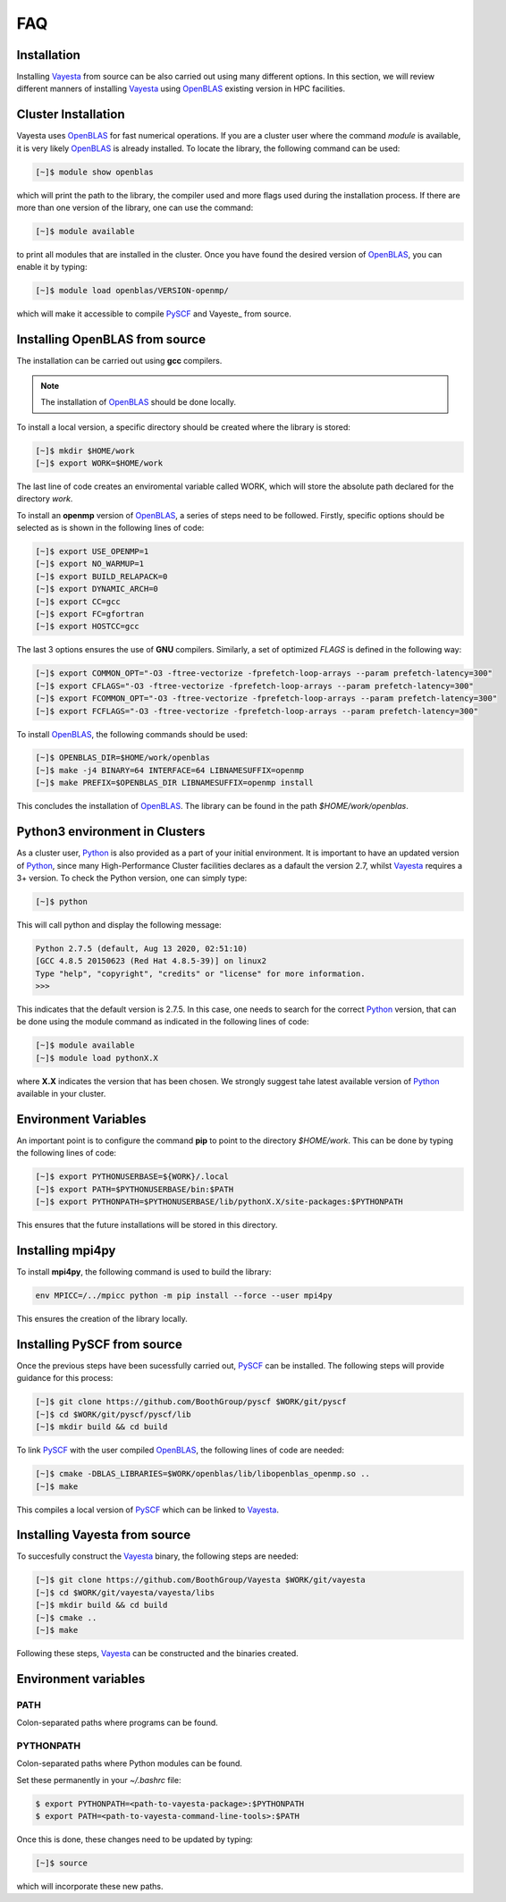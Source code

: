.. _faq:

=======
FAQ
=======

Installation 
===============

Installing Vayesta_ from source can be also carried out using many different options. In this section, we will review different manners of installing Vayesta_ using OpenBLAS_ existing version in HPC facilities. 

Cluster Installation
========================

Vayesta uses OpenBLAS_ for fast numerical operations. If you are a cluster user where the command `module` is available, it is very likely OpenBLAS_ is already installed. To locate the library, the following command can be used: 

.. code-block:: console

   [~]$ module show openblas

which will print the path to the library, the compiler used and more flags used during the installation process. If there are more than one version of the library, one can use the command:

.. code-block:: console

   [~]$ module available

to print all modules that are installed in the cluster. Once you have found the desired version of OpenBLAS_, you can enable it by typing:

.. code-block:: console

   [~]$ module load openblas/VERSION-openmp/

which will make it accessible to compile PySCF_ and Vayeste_ from source. 


Installing OpenBLAS from source
=================================

The installation can be carried out using **gcc** compilers. 

.. note::

   The installation of OpenBLAS_ should be done locally. 

To install a local version, a specific directory should be created where the library is stored:

.. code-block:: console

   [~]$ mkdir $HOME/work
   [~]$ export WORK=$HOME/work


The last line of code creates an enviromental variable called WORK, which will store the absolute path declared for the directory `work`.

To install an **openmp** version of OpenBLAS_, a series of steps need to be followed. Firstly, specific options should be selected as is shown in the following lines of code:

.. code-block:: console

   [~]$ export USE_OPENMP=1
   [~]$ export NO_WARMUP=1
   [~]$ export BUILD_RELAPACK=0
   [~]$ export DYNAMIC_ARCH=0
   [~]$ export CC=gcc
   [~]$ export FC=gfortran
   [~]$ export HOSTCC=gcc


The last 3 options ensures the use of **GNU** compilers. Similarly, a set of optimized `FLAGS` is defined in the following way:

.. code-block:: console

   [~]$ export COMMON_OPT="-O3 -ftree-vectorize -fprefetch-loop-arrays --param prefetch-latency=300"
   [~]$ export CFLAGS="-O3 -ftree-vectorize -fprefetch-loop-arrays --param prefetch-latency=300"
   [~]$ export FCOMMON_OPT="-O3 -ftree-vectorize -fprefetch-loop-arrays --param prefetch-latency=300"
   [~]$ export FCFLAGS="-O3 -ftree-vectorize -fprefetch-loop-arrays --param prefetch-latency=300"

To install OpenBLAS_, the following commands should be used:

.. code-block:: console
		
   [~]$ OPENBLAS_DIR=$HOME/work/openblas	
   [~]$ make -j4 BINARY=64 INTERFACE=64 LIBNAMESUFFIX=openmp
   [~]$ make PREFIX=$OPENBLAS_DIR LIBNAMESUFFIX=openmp install

This concludes the installation of OpenBLAS_. The library can be found in the path `$HOME/work/openblas`.
   
Python3 environment in Clusters
================================

As a cluster user, Python_ is also provided as a part of your initial environment. It is important to have an updated version of Python_, since many 
High-Performance Cluster facilities declares as a dafault the version 2.7, whilst Vayesta_ requires a 3+ version. To check the Python version, one can 
simply type:

.. code-block:: console

   [~]$ python

This will call python and display the following message:

.. code-block:: console

   Python 2.7.5 (default, Aug 13 2020, 02:51:10) 
   [GCC 4.8.5 20150623 (Red Hat 4.8.5-39)] on linux2
   Type "help", "copyright", "credits" or "license" for more information.
   >>> 

This indicates that the default version is 2.7.5. In this case, one needs to search for the correct Python_ version, that can be done using the module 
command as indicated in the following lines of code:

.. code-block:: console

   [~]$ module available
   [~]$ module load pythonX.X

where **X.X** indicates the version that has been chosen. We strongly suggest tahe latest available version of Python_ available in your cluster.

Environment Variables
========================

An important point is to configure the command **pip** to point to the directory `$HOME/work`. This can be done by typing the following lines of code:

.. code-block:: console

   [~]$ export PYTHONUSERBASE=${WORK}/.local
   [~]$ export PATH=$PYTHONUSERBASE/bin:$PATH
   [~]$ export PYTHONPATH=$PYTHONUSERBASE/lib/pythonX.X/site-packages:$PYTHONPATH

This ensures that the future installations will be stored in this directory.

Installing mpi4py
===================

To install **mpi4py**, the following command is used to build the library:

.. code-block:: bash

   env MPICC=/../mpicc python -m pip install --force --user mpi4py

This ensures the creation of the library locally.

Installing PySCF from source
==============================

Once the previous steps have been sucessfully carried out, PySCF_ can be installed. The following steps will provide guidance for this process:

.. code-block:: console
		
   [~]$ git clone https://github.com/BoothGroup/pyscf $WORK/git/pyscf
   [~]$ cd $WORK/git/pyscf/pyscf/lib
   [~]$ mkdir build && cd build
 
To link PySCF_ with the user compiled OpenBLAS_, the following lines of code are needed:

.. code-block:: console

    [~]$ cmake -DBLAS_LIBRARIES=$WORK/openblas/lib/libopenblas_openmp.so ..
    [~]$ make

This compiles a local version of PySCF_ which can be linked to Vayesta_.

Installing Vayesta from source
====================================

To succesfully construct the Vayesta_ binary, the following steps are needed:

.. code-block:: console

   [~]$ git clone https://github.com/BoothGroup/Vayesta $WORK/git/vayesta
   [~]$ cd $WORK/git/vayesta/vayesta/libs
   [~]$ mkdir build && cd build
   [~]$ cmake ..
   [~]$ make

Following these steps, Vayesta_ can be constructed and the binaries created. 

Environment variables
========================

PATH
^^^^^
Colon-separated paths where programs can be found.

PYTHONPATH
^^^^^^^^^^^
Colon-separated paths where Python modules can be found.

Set these permanently in your `~/.bashrc` file:

.. code-block:: console

   $ export PYTHONPATH=<path-to-vayesta-package>:$PYTHONPATH
   $ export PATH=<path-to-vayesta-command-line-tools>:$PATH

Once this is done, these changes need to be updated by typing:

.. code-block:: console

   [~]$ source

which will incorporate these new paths.

.. _GitHub: https://github.com/
.. _OpenBLAS: https://github.com/xianyi/OpenBLAS
.. _Vayesta: https://vayesta.com
.. _Python: https://www.python.org/
.. _PySCF: https://pyscf.org/
.. _pip: https://pypi.org/project/pip/
